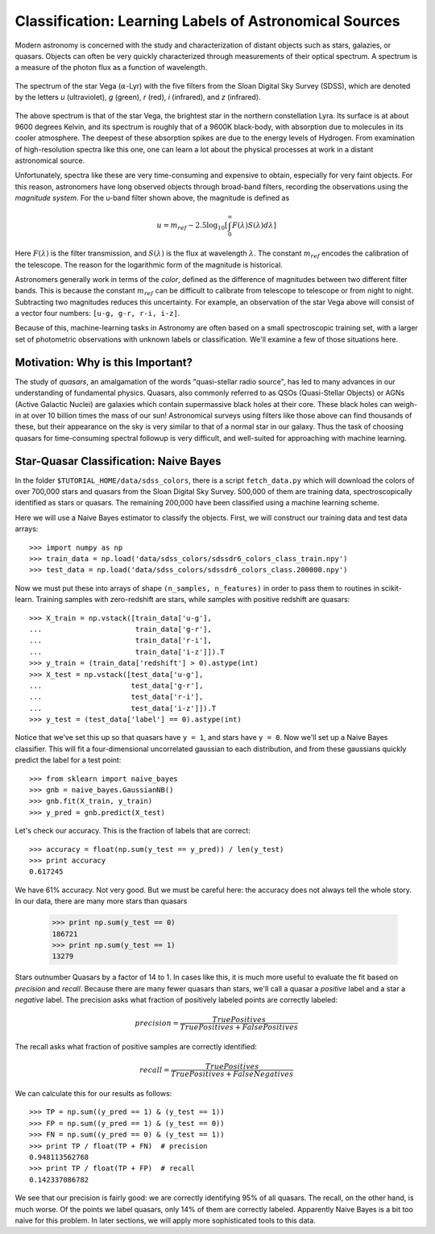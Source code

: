 .. _astronomy_classification:

=======================================================
Classification: Learning Labels of Astronomical Sources
=======================================================

Modern astronomy is concerned with the study and characterization of distant
objects such as stars, galazies, or quasars.  Objects can often be very
quickly characterized through measurements of their optical spectrum.  A
spectrum is a measure of the photon flux as a function of wavelength.

.. figure:: ../../auto_examples/tutorial/images/plot_sdss_filters_1.png
   :target: ../../auto_examples/tutorial/plot_sdss_filters.html
   :align: center
   :scale: 80%

   The spectrum of the star Vega (:math:`\alpha`-Lyr) with the five filters
   from the Sloan Digital Sky Survey (SDSS), which are denoted by the letters
   `u` (ultraviolet), `g` (green), `r` (red), `i` (infrared),
   and `z` (infrared).

The above spectrum is that of the star Vega, the brightest star in the
northern constellation Lyra.  Its surface is at about 9600 degrees Kelvin,
and its spectrum is roughly that of a 9600K black-body, with absorption due
to molecules in its cooler atmosphere.  The deepest of these absorption spikes
are due to the energy levels of Hydrogen.  From examination of high-resolution
spectra like this one, one can learn a lot about the physical processes at work
in a distant astronomical  source.

Unfortunately, spectra like these are very time-consuming and expensive to
obtain, especially for very faint objects.  For this reason, astronomers have
long observed objects through broad-band filters, recording the observations
using the `magnitude system`.  For the u-band filter shown above, the magnitude
is defined as

.. math::

    u = m_{ref} - 2.5 \log_{10}\left[
    \int_0^\infty F(\lambda) S(\lambda) d\lambda\right]

Here :math:`F(\lambda)` is the filter transmission, and :math:`S(\lambda)` is
the flux at wavelength :math:`\lambda`.  The constant :math:`m_{ref}` 
encodes the calibration of the telescope.  The reason for the logarithmic
form of the magnitude is historical.

Astronomers generally work in terms of the `color`, defined as the difference
of magnitudes between two different filter bands.  This is because the constant
:math:`m_{ref}` can be difficult to calibrate from telescope to telescope or
from night to night.  Subtracting two magnitudes reduces this uncertainty.
For example, an observation of the star Vega above will consist of a vector
four numbers: ``[u-g, g-r, r-i, i-z]``.

Because of this, machine-learning tasks in Astronomy are often based on a small
spectroscopic training set, with a larger set of photometric observations
with unknown labels or classification.  We'll examine a few of those
situations here.


Motivation: Why is this Important?
----------------------------------
The study of `quasars`, an amalgamation of the words
"quasi-stellar radio source",
has led to many advances in our understanding of fundamental physics.
Quasars, also commonly referred to as QSOs (Quasi-Stellar Objects) or
AGNs (Active Galactic Nuclei) are galaxies which contain supermassive black
holes at their core.  These black holes can weigh-in at over 10 billion
times the mass of our sun!  Astronomical surveys using filters like those
above can find thousands of these, but their appearance on the sky is very
similar to that of a normal star in our galaxy.  Thus the task of choosing
quasars for time-consuming spectral followup is very difficult, and
well-suited for approaching with machine learning.


Star-Quasar Classification: Naive Bayes
---------------------------------------
In the folder ``$TUTORIAL_HOME/data/sdss_colors``, there is a script
``fetch_data.py`` which will download the colors of over 700,000 stars
and quasars from the Sloan Digital Sky Survey.  500,000 of them are
training data, spectroscopically identified as stars or quasars.
The remaining 200,000 have been classified using a machine learning scheme.

Here we will use a Naive Bayes estimator to classify the objects.  First,
we will construct our training data and test data arrays::

   >>> import numpy as np
   >>> train_data = np.load('data/sdss_colors/sdssdr6_colors_class_train.npy')
   >>> test_data = np.load('data/sdss_colors/sdssdr6_colors_class.200000.npy')

Now we must put these into arrays of shape ``(n_samples, n_features)`` in
order to pass them to routines in scikit-learn.  Training samples with
zero-redshift are stars, while samples with positive redshift are quasars::

   >>> X_train = np.vstack([train_data['u-g'],
   ...                      train_data['g-r'],
   ...                      train_data['r-i'],
   ...                      train_data['i-z']]).T
   >>> y_train = (train_data['redshift'] > 0).astype(int)
   >>> X_test = np.vstack([test_data['u-g'],
   ...                     test_data['g-r'],
   ...                     test_data['r-i'],
   ...                     test_data['i-z']]).T
   >>> y_test = (test_data['label'] == 0).astype(int)

Notice that we've set this up so that quasars have ``y = 1``, and stars
have ``y = 0``.  Now we'll set up a Naive Bayes classifier.  This will
fit a four-dimensional uncorrelated gaussian to each distribution,
and from these gaussians quickly predict the label for a test point::

   >>> from sklearn import naive_bayes
   >>> gnb = naive_bayes.GaussianNB()
   >>> gnb.fit(X_train, y_train)
   >>> y_pred = gnb.predict(X_test)

Let's check our accuracy.  This is the fraction of labels that are correct::

   >>> accuracy = float(np.sum(y_test == y_pred)) / len(y_test)
   >>> print accuracy
   0.617245

We have 61% accuracy.  Not very good.  But we must be careful here: the
accuracy does not always tell the whole story.  In our data, there are
many more stars than quasars

   >>> print np.sum(y_test == 0)
   186721
   >>> print np.sum(y_test == 1)
   13279

Stars outnumber Quasars by a factor of 14 to 1.  In cases like this, it is
much more useful to evaluate the fit based on `precision` and `recall`.
Because there are many fewer quasars than stars, we'll call a quasar a
`positive` label and a star a `negative` label.
The precision asks what fraction of positively labeled points are correctly
labeled:

.. math::
   precision = \frac{True Positives}{True Positives + False Positives}

The recall asks what fraction of positive samples are correctly identified:

.. math::
   recall = \frac{True Positives}{True Positives + False Negatives}

We can calculate this for our results as follows::

   >>> TP = np.sum((y_pred == 1) & (y_test == 1))
   >>> FP = np.sum((y_pred == 1) & (y_test == 0))
   >>> FN = np.sum((y_pred == 0) & (y_test == 1))
   >>> print TP / float(TP + FN)  # precision
   0.948113562768
   >>> print TP / float(TP + FP)  # recall
   0.142337086782
	
We see that our precision is fairly good: we are correctly identifying 95%
of all quasars.  The recall, on the other hand, is much worse.  Of
the points we label quasars, only 14% of them are correctly labeled.
Apparently Naive Bayes is a bit too naive for this problem.
In later sections, we will apply more sophisticated tools to this data.